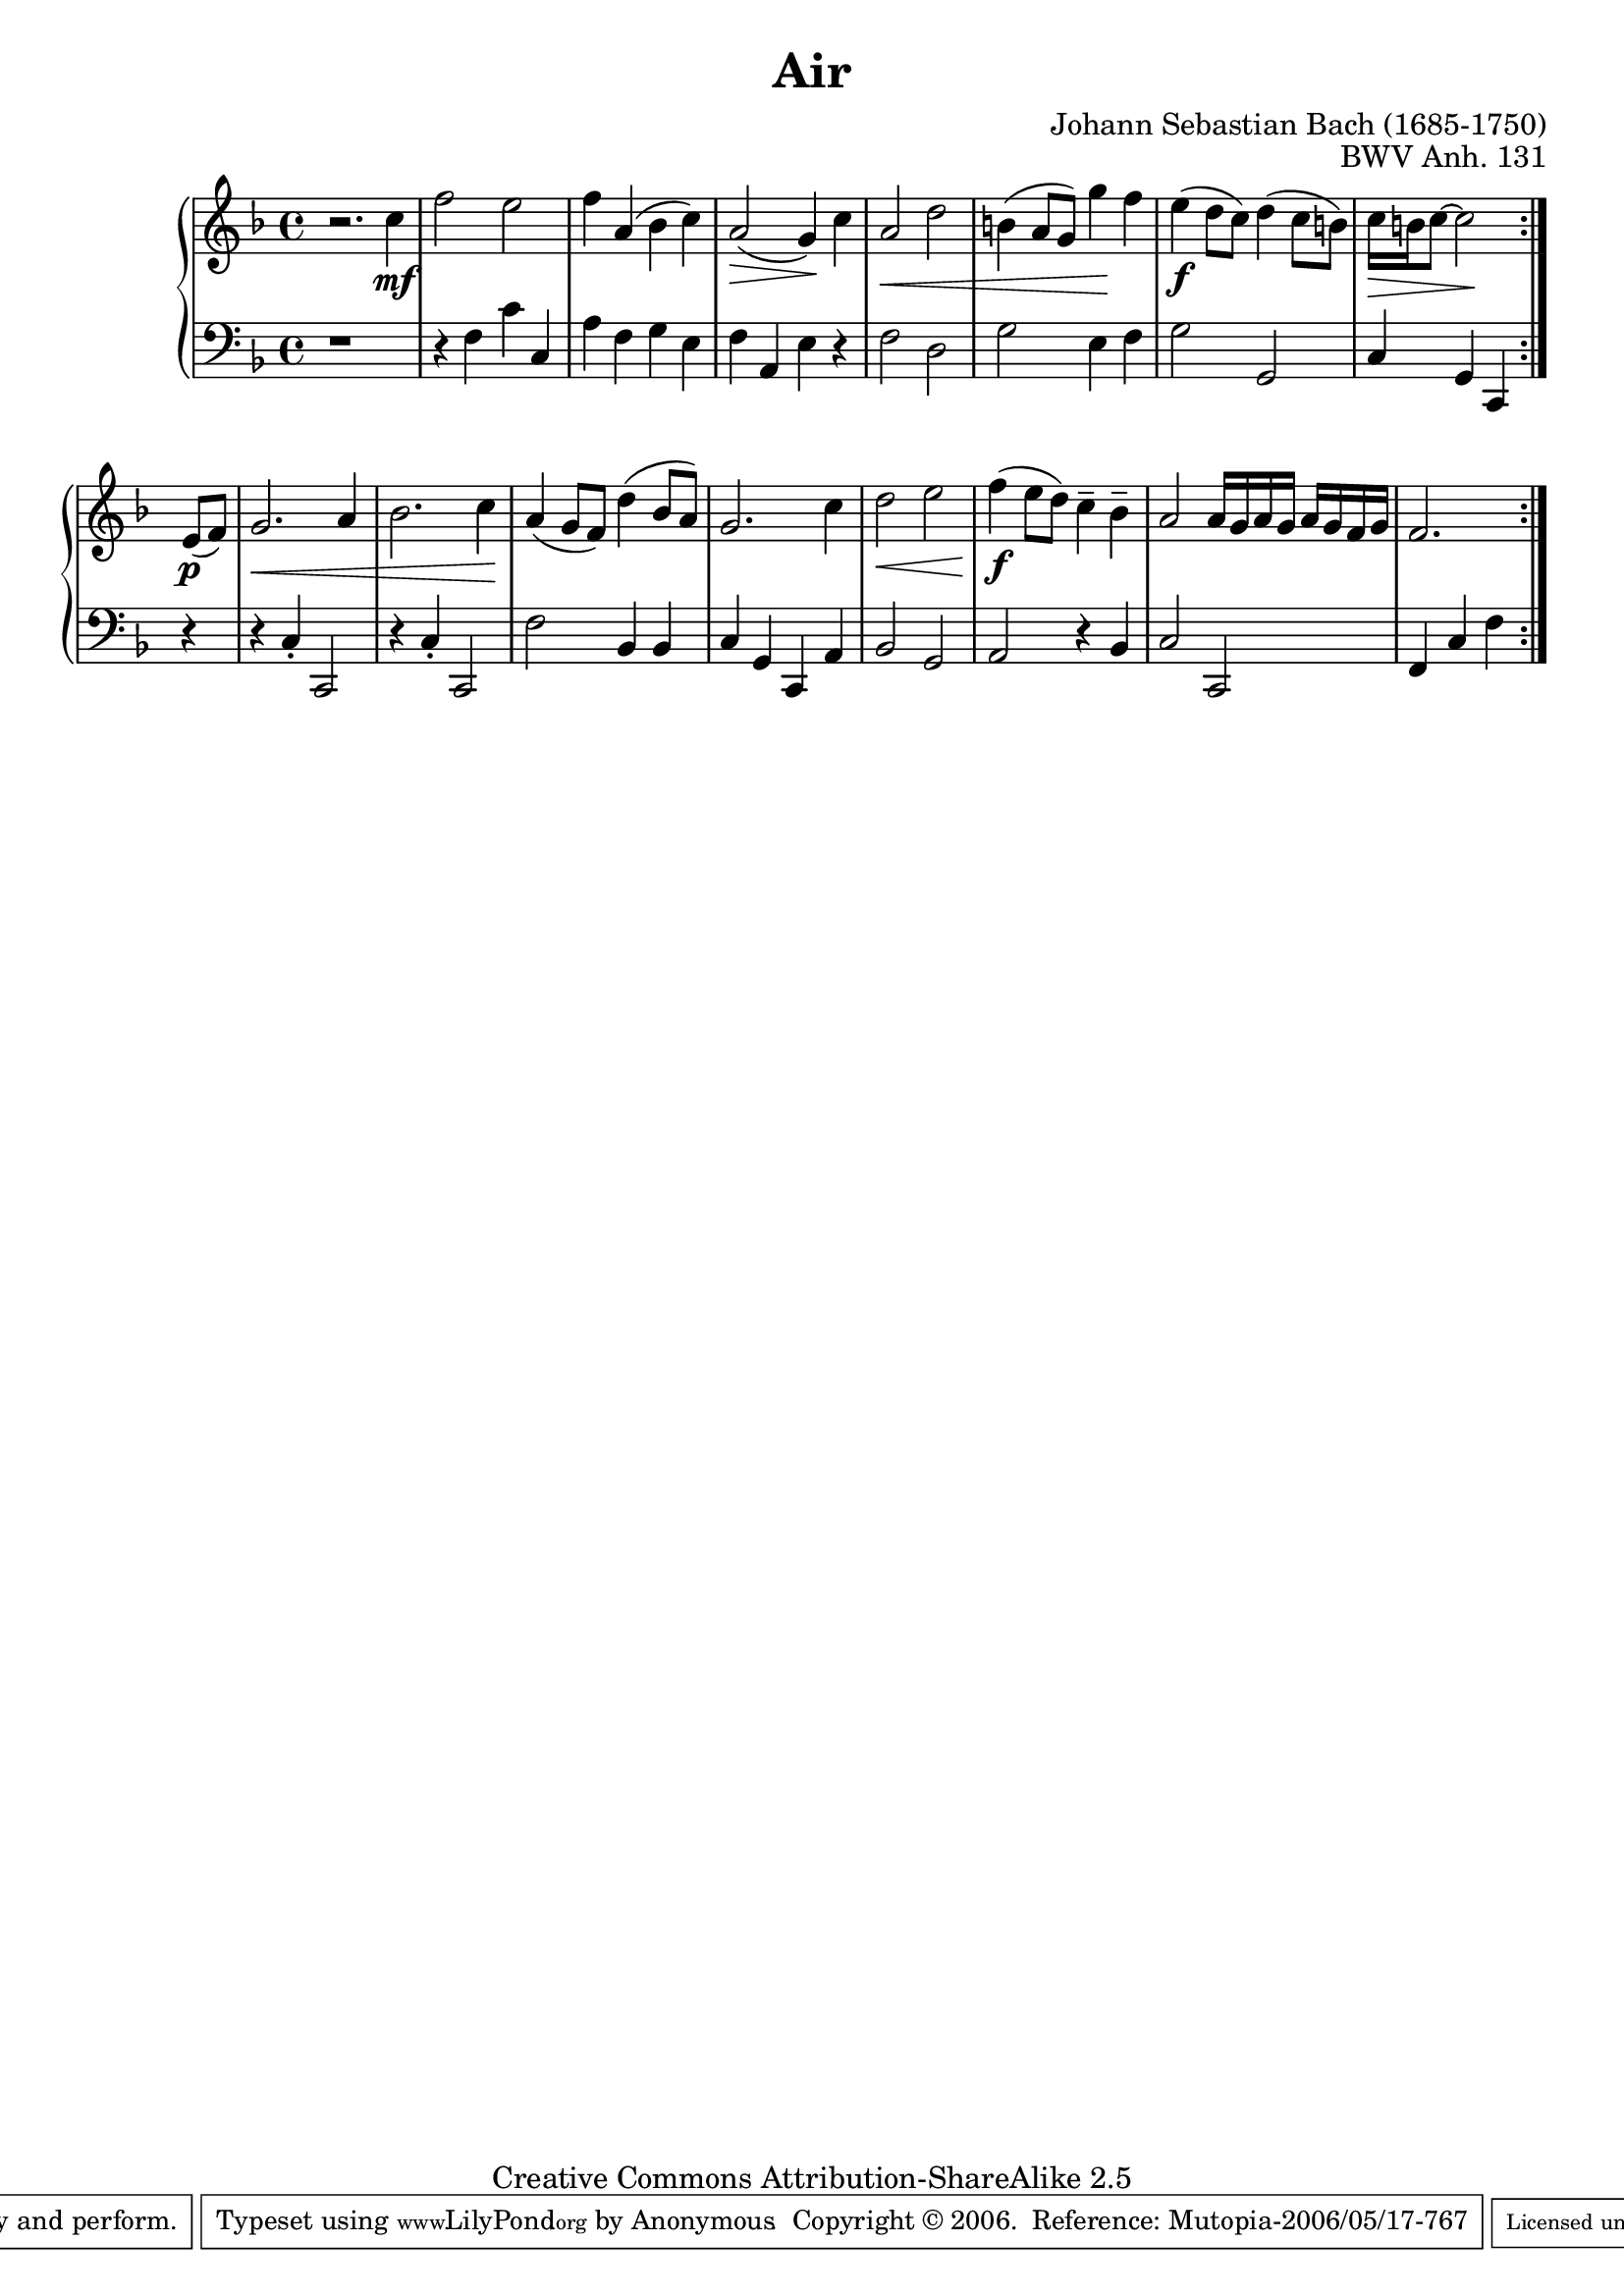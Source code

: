 \version "2.8.0"
     upper = \relative c'' {
        \clef treble
        \key f \major
        \time 4/4
     
        r2. c4\mf f2 e2 f4 a,4( bes4 c4) a2(\> g4)\! c a2\< d2 b4( a8[ g]) g'4\! f e4(\f d8[ c]) d4( c8[ b8]) c16[\> b16 c8] ~ c2\! \set Score.repeatCommands = #'((volta) end-repeat) e,8[(\p f]) g2.\< a4 bes2. c4\! a4( g8[ f]) d'4( bes8[ a]) g2. c4 d2\< e f4(\!\f e8[ d]) c4- - bes- - a2 a16[ g a g] a[ g f g] f2. 
     }
     
     lower = \relative c' {
        \clef bass
        \key f \major
        \time 4/4
     
        r1 r4 f,4 c'4 c,4 a'4 f4 g4 e4 f4 a,4 e'4 r4 f2 d g e4 f g2 g, c4 g c, r4 r4 c'- . c,2 r4 c'4- . c,2 f'2 bes,4 bes c g c, a' bes2 g a r4 bes4 c2 c, f4 c'4 f \set Score.repeatCommands = #'((volta) end-repeat)
     }
     
     \score {
        \new PianoStaff <<
           \new Staff = "upper" \upper
           \new Staff = "lower" \lower
        >>
        \layout { }
        \midi { \tempo 4=128 }
     }


\header {
 title = "Air"
 composer = "Johann Sebastian Bach (1685-1750)"
 opus = "BWV Anh. 131" 
 mutopiatitle = "Air"
 mutopiacomposer = "BachJS"
 mutopiaopus = "BWV Anh. 131"
 mutopiainstrument = "Piano"
 source = "Autograph"
 style = "Baroque"
 copyright = "Creative Commons Attribution-ShareAlike 2.5"
 maintainer = "Anonymous"
 maintainerWeb = "http://www.geocities.com/webhost49"
 lastupdated = "2006/May/16"
 footer = "Mutopia-2006/05/17-767"
 tagline = \markup { \override #'(box-padding . 1.0) \override #'(baseline-skip . 2.7) \box \center-align { \small \line { Sheet music from \with-url #"http://www.MutopiaProject.org" \line { \teeny www. \hspace #-1.0 MutopiaProject \hspace #-1.0 \teeny .org \hspace #0.5 } • \hspace #0.5 \italic Free to download, with the \italic freedom to distribute, modify and perform. } \line { \small \line { Typeset using \with-url #"http://www.LilyPond.org" \line { \teeny www. \hspace #-1.0 LilyPond \hspace #-1.0 \teeny .org } by \maintainer \hspace #-1.0 . \hspace #0.5 Copyright © 2006. \hspace #0.5 Reference: \footer } } \line { \teeny \line { Licensed under the Creative Commons Attribution-ShareAlike 2.5 License, for details see: \hspace #-0.5 \with-url #"http://creativecommons.org/licenses/by-sa/2.5" http://creativecommons.org/licenses/by-sa/2.5 } } } }
}

